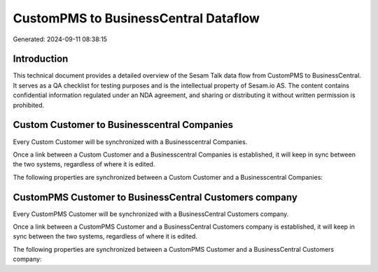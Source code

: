 =====================================
CustomPMS to BusinessCentral Dataflow
=====================================

Generated: 2024-09-11 08:38:15

Introduction
------------

This technical document provides a detailed overview of the Sesam Talk data flow from CustomPMS to BusinessCentral. It serves as a QA checklist for testing purposes and is the intellectual property of Sesam.io AS. The content contains confidential information regulated under an NDA agreement, and sharing or distributing it without written permission is prohibited.

Custom Customer to Businesscentral Companies
--------------------------------------------
Every Custom Customer will be synchronized with a Businesscentral Companies.

Once a link between a Custom Customer and a Businesscentral Companies is established, it will keep in sync between the two systems, regardless of where it is edited.

The following properties are synchronized between a Custom Customer and a Businesscentral Companies:

.. list-table::
   :header-rows: 1

   * - Custom Customer Property
     - Businesscentral Companies Property
     - Businesscentral Data Type


CustomPMS Customer to BusinessCentral Customers company
-------------------------------------------------------
Every CustomPMS Customer will be synchronized with a BusinessCentral Customers company.

Once a link between a CustomPMS Customer and a BusinessCentral Customers company is established, it will keep in sync between the two systems, regardless of where it is edited.

The following properties are synchronized between a CustomPMS Customer and a BusinessCentral Customers company:

.. list-table::
   :header-rows: 1

   * - CustomPMS Customer Property
     - BusinessCentral Customers company Property
     - BusinessCentral Data Type

